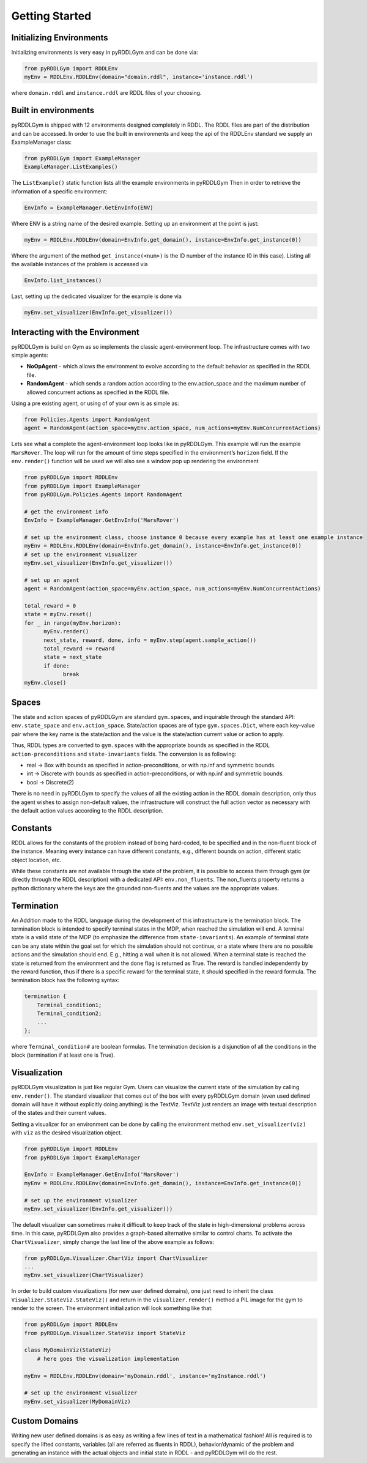 Getting Started
===============

Initializing Environments
-------------------

Initializing environments is very easy in pyRDDLGym and can be done via:

.. code-block:: python

    from pyRDDLGym import RDDLEnv
    myEnv = RDDLEnv.RDDLEnv(domain="domain.rddl", instance='instance.rddl')

where ``domain.rddl`` and ``instance.rddl`` are RDDL files of your choosing.

Built in environments
-----------------
pyRDDLGym is shipped with 12 environments designed completely in RDDL.
The RDDL files are part of the distribution and can be accessed.
In order to use the built in environments and keep the api of the RDDLEnv standard we supply an ExampleManager class:

.. code-block:: python

    from pyRDDLGym import ExampleManager
    ExampleManager.ListExamples()

The ``ListExample()`` static function lists all the example environments in pyRDDLGym Then in order to retrieve the information of a specific environment:

.. code-block:: python

    EnvInfo = ExampleManager.GetEnvInfo(ENV)

Where ENV is a string name of the desired example.
Setting up an environment at the point is just:

.. code-block:: python

    myEnv = RDDLEnv.RDDLEnv(domain=EnvInfo.get_domain(), instance=EnvInfo.get_instance(0))

Where the argument of the method ``get_instance(<num>)`` is the ID number of the instance (0 in this case).
Listing all the available instances of the problem is accessed via

.. code-block:: python

    EnvInfo.list_instances()

Last, setting up the dedicated visualizer for the example is done via

.. code-block:: python

    myEnv.set_visualizer(EnvInfo.get_visualizer())


Interacting with the Environment
----------------------------
pyRDDLGym is build on Gym as so implements the classic agent-environment loop. The infrastructure comes with two simple agents:

- **NoOpAgent** - which allows the environment to evolve according to the default behavior as specified in the RDDL file.
- **RandomAgent** - which sends a random action according to the env.action_space and the maximum number of allowed concurrent actions as specified in the RDDL file.

Using a pre existing agent, or using of of your own is as simple as:

.. code-block:: python

    from Policies.Agents import RandomAgent
    agent = RandomAgent(action_space=myEnv.action_space, num_actions=myEnv.NumConcurrentActions)

Lets see what a complete the agent-environment loop looks like in pyRDDLGym.
This example will run the example ``MarsRover``. The loop will run for the amount of time steps specified in the environment’s ``horizon`` field.
If the ``env.render()`` function will be used we will also see a window pop up rendering the environment

.. code-block:: python

    from pyRDDLGym import RDDLEnv
    from pyRDDLGym import ExampleManager
    from pyRDDLGym.Policies.Agents import RandomAgent

    # get the environment info
    EnvInfo = ExampleManager.GetEnvInfo('MarsRover')

    # set up the environment class, choose instance 0 because every example has at least one example instance
    myEnv = RDDLEnv.RDDLEnv(domain=EnvInfo.get_domain(), instance=EnvInfo.get_instance(0))
    # set up the environment visualizer
    myEnv.set_visualizer(EnvInfo.get_visualizer())

    # set up an agent
    agent = RandomAgent(action_space=myEnv.action_space, num_actions=myEnv.NumConcurrentActions)

    total_reward = 0
    state = myEnv.reset()
    for _ in range(myEnv.horizon):
          myEnv.render()
          next_state, reward, done, info = myEnv.step(agent.sample_action())
          total_reward += reward
          state = next_state
          if done:
                break
    myEnv.close()

Spaces
------
The state and action spaces of pyRDDLGym are standard ``gym.spaces``, and inquirable through the standard API: ``env.state_space`` and ``env.action_space``.
State/action spaces are of type ``gym.spaces.Dict``, where each key-value pair where the key name is the state/action and the value is the state/action current value or action to apply.

Thus, RDDL types are converted to ``gym.spaces`` with the appropriate bounds as specified in the RDDL ``action-preconditions`` and ``state-invariants`` fields. The conversion is as following:

- real -> Box with bounds as specified in action-preconditions, or with np.inf and symmetric bounds.
- int -> Discrete with bounds as specified in action-preconditions, or with np.inf and symmetric bounds.
- bool -> Discrete(2)

There is no need in pyRDDLGym to specify the values of all the existing action in the RDDL domain description, only thus the agent wishes to assign non-default values, the infrastructure will construct the full action vector as necessary with the default action values according to the RDDL description.

Constants
---------

RDDL allows for the constants of the problem instead of being hard-coded, to be specified and in the non-fluent block of the instance.
Meaning every instance can have different constants, e.g., different bounds on action, different static object location, etc.

While these constants are not available through the state of the problem, it is possible to access them through gym (or directly through the RDDL description) with a dedicated API: ``env.non_fluents``.
The non_fluents property returns a python dictionary where the keys are the grounded non-fluents and the values are the appropriate values.

Termination
-----------

An Addition made to the RDDL language during the development of this infrastructure is the termination block.
The termination block is intended to specify terminal states in the MDP, when reached the simulation will end.
A terminal state is a valid state of the MDP (to emphasize the difference from ``state-invariants``).
An example of terminal state can be any state within the goal set for which the simulation should not continue, or a state where there are no possible actions and the simulation should end.
E.g., hitting a wall when it is not allowed. When a terminal state is reached the state is returned from the environment and the ``done`` flag is returned as True.
The reward is handled independently by the reward function, thus if there is a specific reward for the terminal state, it should specified in the reward formula.
The termination block has the following syntax:

.. code-block:: shell

    termination {
        Terminal_condition1;
        Terminal_condition2;
        ...
    };

where ``Terminal_condition#`` are boolean formulas.
The termination decision is a disjunction of all the conditions in the block (termination if at least one is True).

Visualization
-------------

pyRDDLGym visualization is just like regular Gym.
Users can visualize the current state of the simulation by calling ``env.render()``.
The standard visualizer that comes out of the box with every pyRDDLGym domain (even used defined domain will have it without explicitly doing anything) is the TextViz.
TextViz just renders an image with textual description of the states and their current values.

Setting a visualizer for an environment can be done by calling the environment method ``env.set_visualizer(viz)`` with ``viz`` as the desired visualization object.

.. code-block:: python

    from pyRDDLGym import RDDLEnv
    from pyRDDLGym import ExampleManager

    EnvInfo = ExampleManager.GetEnvInfo('MarsRover')
    myEnv = RDDLEnv.RDDLEnv(domain=EnvInfo.get_domain(), instance=EnvInfo.get_instance(0))

    # set up the environment visualizer
    myEnv.set_visualizer(EnvInfo.get_visualizer())

The default visualizer can sometimes make it difficult to keep track of the state in high-dimensional problems across time.
In this case, pyRDDLGym also provides a graph-based alternative similar to control charts. To activate the ``ChartVisualizer``, simply change the last line of the above example as follows:

.. code-block:: python

    from pyRDDLGym.Visualizer.ChartViz import ChartVisualizer
    ...
    myEnv.set_visualizer(ChartVisualizer)

In order to build custom visualizations (for new user defined domains),
one just need to inherit the class ``Visualizer.StateViz.StateViz()`` and return in the ``visualizer.render()`` method a PIL image for the gym to render to the screen.
The environment initialization will look something like that:

.. code-block:: python

    from pyRDDLGym import RDDLEnv
    from pyRDDLGym.Visualizer.StateViz import StateViz

    class MyDomainViz(StateViz)
        # here goes the visualization implementation

    myEnv = RDDLEnv.RDDLEnv(domain='myDomain.rddl', instance='myInstance.rddl')

    # set up the environment visualizer
    myEnv.set_visualizer(MyDomainViz)

Custom Domains
--------------------------

Writing new user defined domains is as easy as writing a few lines of text in a mathematical fashion!
All is required is to specify the lifted constants, variables (all are referred as fluents in RDDL),
behavior/dynamic of the problem and generating an instance with the actual objects and initial state in RDDL - and pyRDDLGym will do the rest.


